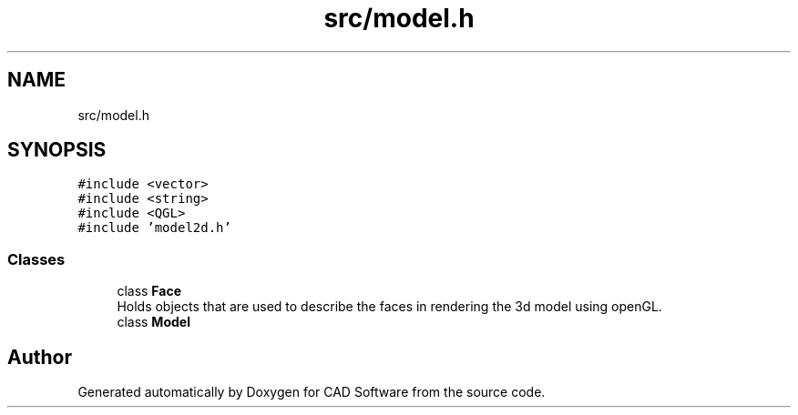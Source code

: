 .TH "src/model.h" 3 "Fri Apr 6 2018" "CAD Software" \" -*- nroff -*-
.ad l
.nh
.SH NAME
src/model.h
.SH SYNOPSIS
.br
.PP
\fC#include <vector>\fP
.br
\fC#include <string>\fP
.br
\fC#include <QGL>\fP
.br
\fC#include 'model2d\&.h'\fP
.br

.SS "Classes"

.in +1c
.ti -1c
.RI "class \fBFace\fP"
.br
.RI "Holds objects that are used to describe the faces in rendering the 3d model using openGL\&. "
.ti -1c
.RI "class \fBModel\fP"
.br
.in -1c
.SH "Author"
.PP 
Generated automatically by Doxygen for CAD Software from the source code\&.

